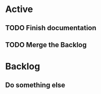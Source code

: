 * Active

** TODO Finish documentation
SCHEDULED: <2022-05-16 Mon>
** TODO Merge the Backlog
DEADLINE: <2022-05-18 Wed>

* Backlog
** Do something else
SCHEDULED: <2022-05-14 Sat>
